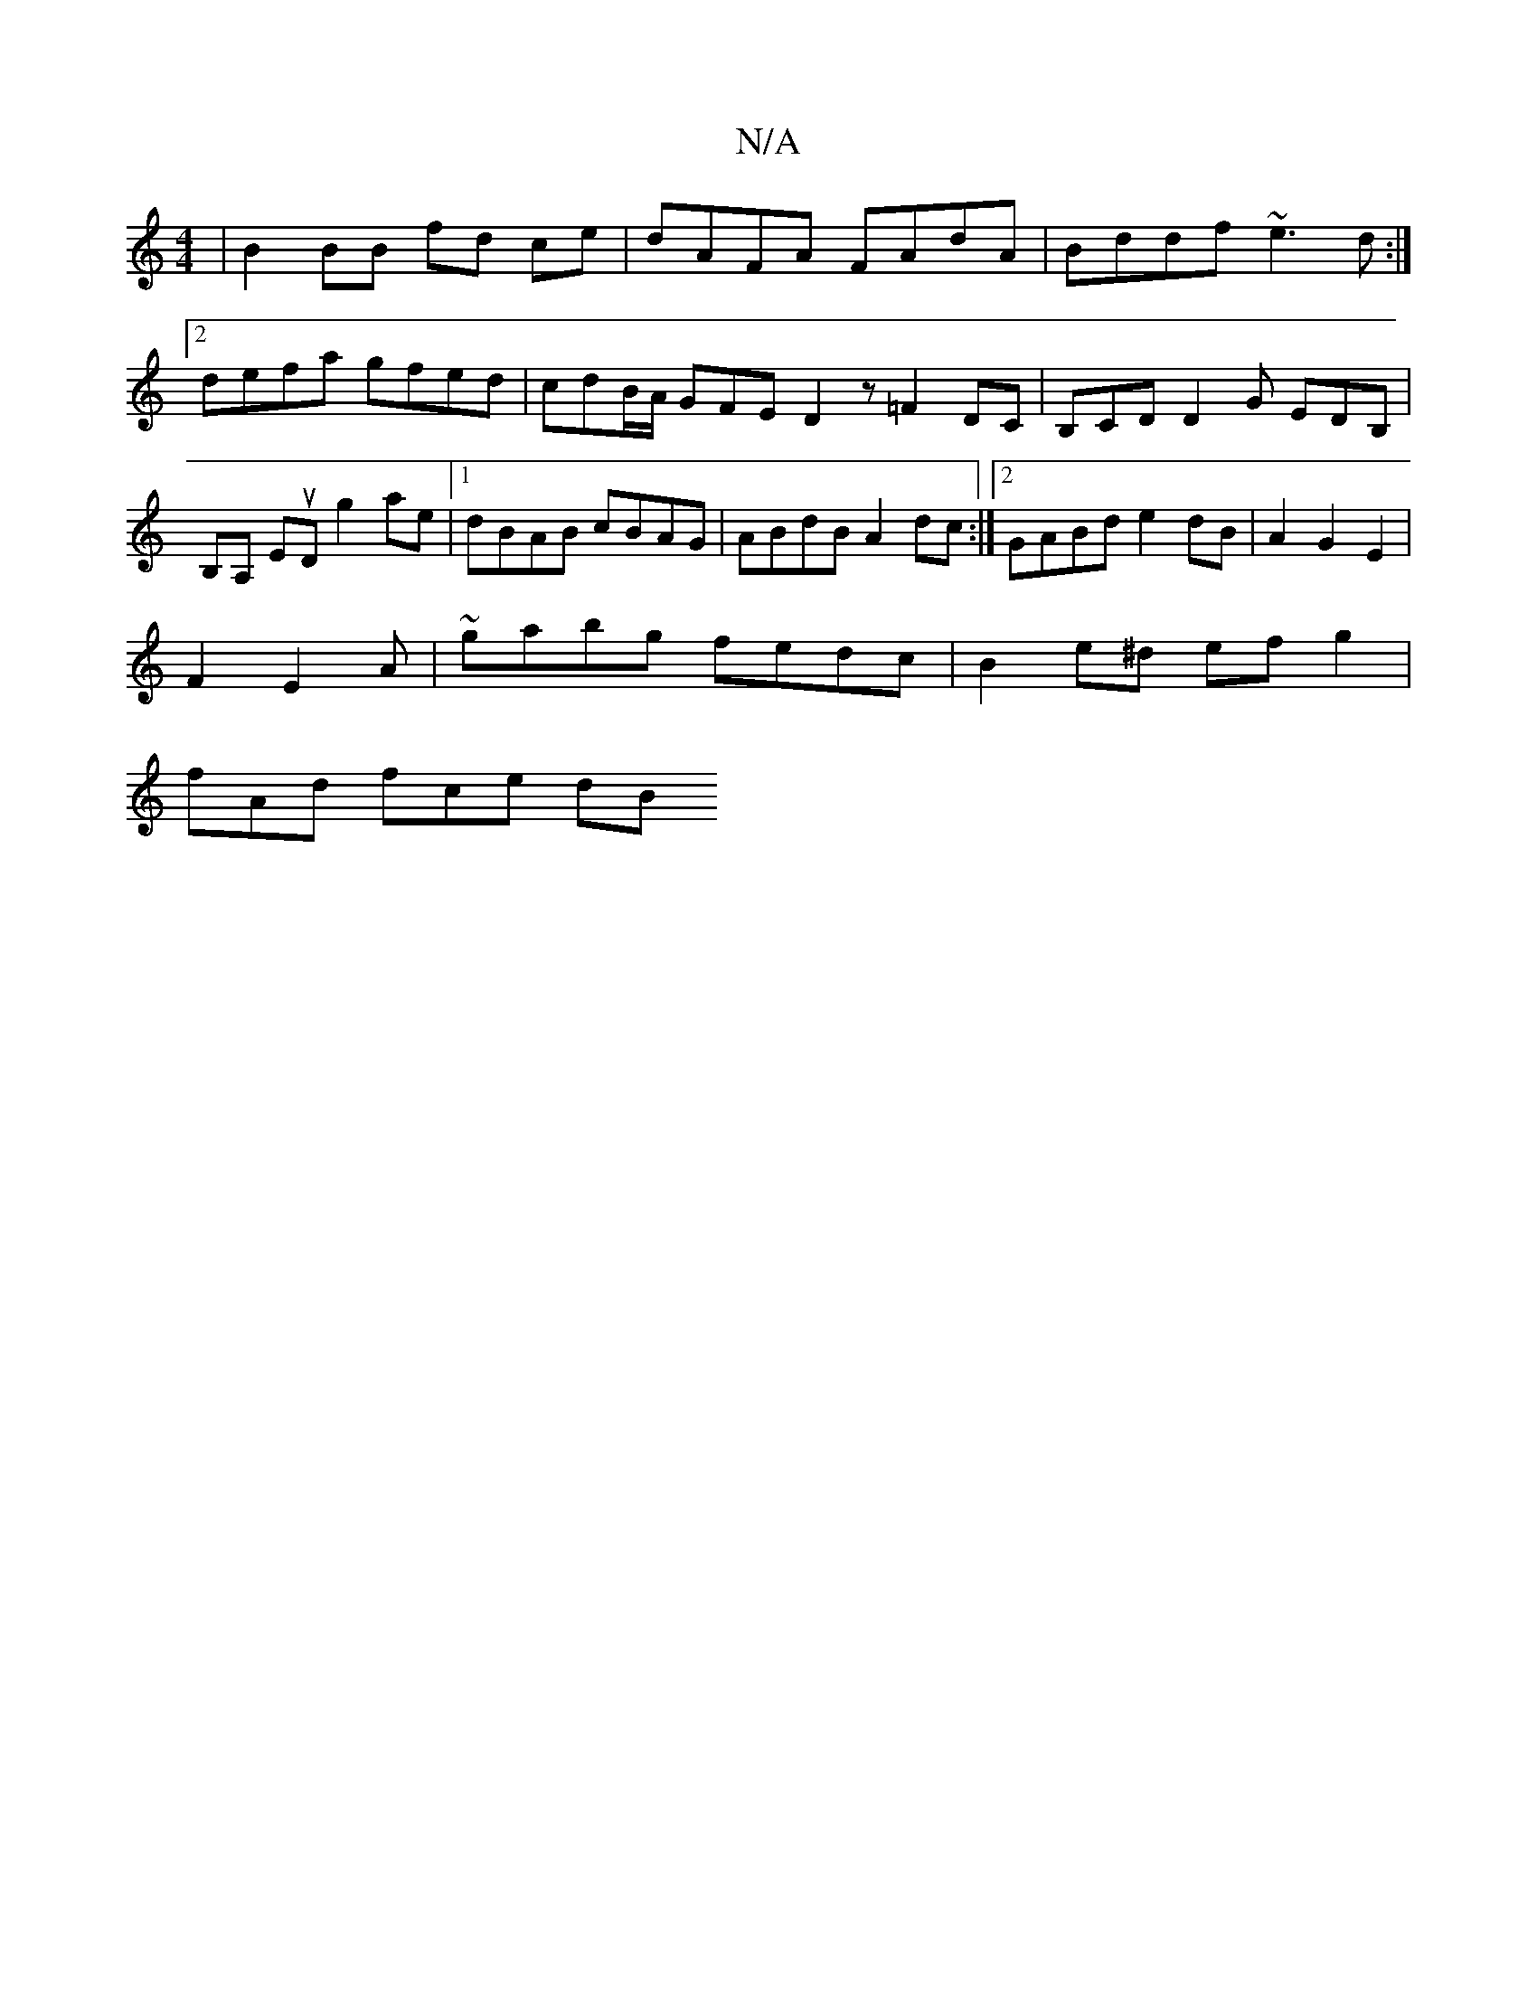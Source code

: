 X:1
T:N/A
M:4/4
R:N/A
K:Cmajor
| B2 BB fd ce | dAFA FAdA | Bddf ~e3 d :|[2 defa gfed | cdB/A/ GFE D2z =F2 DC|B,CD D2G EDB,|B,A, EuD g2 ae |1 dBAB cBAG | ABdB A2dc :|2 GABd e2dB | A2G2 E2|
F2 E2 A|~gabg fedc|B2e^d ef g2 |
fAd fce dB